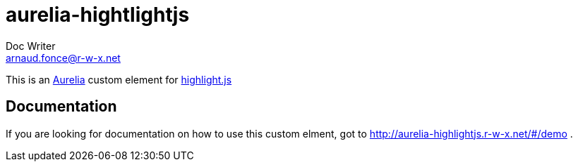 = aurelia-hightlightjs
Doc Writer <arnaud.fonce@r-w-x.net>

This is an http://aurelia.io/[Aurelia] custom element for https://highlightjs.org/[highlight.js]

== Documentation

If you are looking for documentation on how to use this custom elment, got to 
http://aurelia-highlightjs.r-w-x.net/#/demo .

